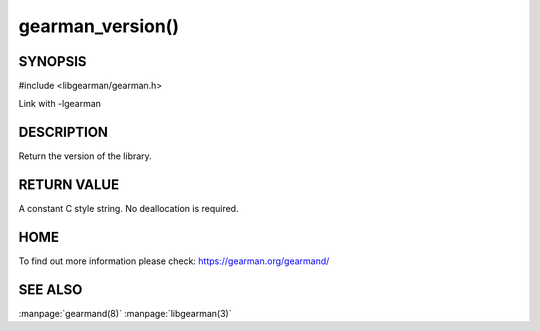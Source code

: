 =================
gearman_version()
=================


--------
SYNOPSIS 
--------

#include <libgearman/gearman.h>

.. c:function:: const char *gearman_version(gearman_verbose_t verbose)

Link with -lgearman

-----------
DESCRIPTION
-----------


Return the version of the library.


------------
RETURN VALUE
------------

A constant C style string. No deallocation is required.

----
HOME
----


To find out more information please check:
`https://gearman.org/gearmand/ <https://gearman.org/gearmand/>`_


--------
SEE ALSO
--------

:manpage:`gearmand(8)` :manpage:`libgearman(3)`

